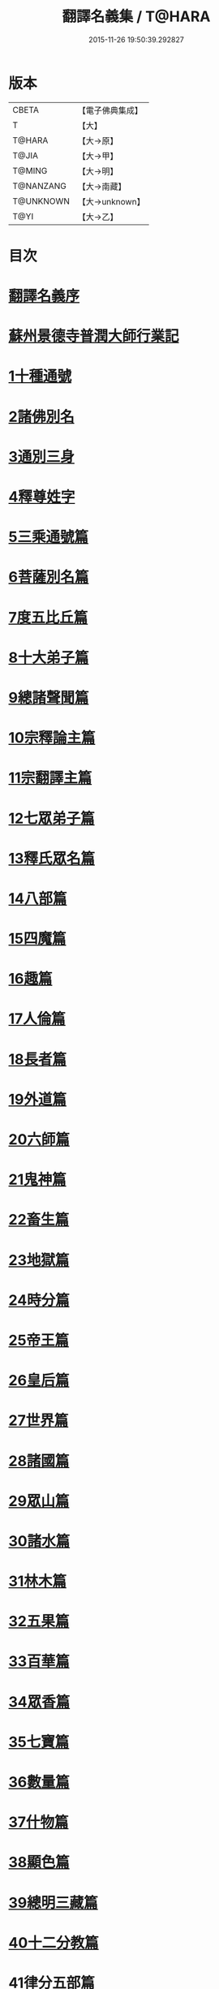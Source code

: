 #+TITLE: 翻譯名義集 / T@HARA
#+DATE: 2015-11-26 19:50:39.292827
* 版本
 |     CBETA|【電子佛典集成】|
 |         T|【大】     |
 |    T@HARA|【大→原】   |
 |     T@JIA|【大→甲】   |
 |    T@MING|【大→明】   |
 | T@NANZANG|【大→南藏】  |
 | T@UNKNOWN|【大→unknown】|
 |      T@YI|【大→乙】   |

* 目次
* [[file:KR6s0019_001.txt::001-1055a3][翻譯名義序]]
* [[file:KR6s0019_001.txt::1055b13][蘇州景德寺普潤大師行業記]]
* [[file:KR6s0019_001.txt::1056c3][1十種通號]]
* [[file:KR6s0019_001.txt::1057c13][2諸佛別名]]
* [[file:KR6s0019_001.txt::1058c19][3通別三身]]
* [[file:KR6s0019_001.txt::1059c14][4釋尊姓字]]
* [[file:KR6s0019_001.txt::1060b13][5三乘通號篇]]
* [[file:KR6s0019_001.txt::1061b17][6菩薩別名篇]]
* [[file:KR6s0019_001.txt::1062c19][7度五比丘篇]]
* [[file:KR6s0019_001.txt::1063a16][8十大弟子篇]]
* [[file:KR6s0019_001.txt::1064a23][9總諸聲聞篇]]
* [[file:KR6s0019_001.txt::1065b24][10宗釋論主篇]]
* [[file:KR6s0019_001.txt::1067c4][11宗翻譯主篇]]
* [[file:KR6s0019_001.txt::1072a18][12七眾弟子篇]]
* [[file:KR6s0019_001.txt::1073b8][13釋氏眾名篇]]
* [[file:KR6s0019_002.txt::002-1075a29][14八部篇]]
* [[file:KR6s0019_002.txt::1079c17][15四魔篇]]
* [[file:KR6s0019_002.txt::1080b23][16趣篇]]
* [[file:KR6s0019_002.txt::1081a24][17人倫篇]]
* [[file:KR6s0019_002.txt::1083b8][18長者篇]]
* [[file:KR6s0019_002.txt::1084a2][19外道篇]]
* [[file:KR6s0019_002.txt::1084c25][20六師篇]]
* [[file:KR6s0019_002.txt::1085b24][21鬼神篇]]
* [[file:KR6s0019_002.txt::1087b19][22畜生篇]]
* [[file:KR6s0019_002.txt::1091c8][23地獄篇]]
* [[file:KR6s0019_002.txt::1092b21][24時分篇]]
* [[file:KR6s0019_003.txt::003-1093c16][25帝王篇]]
* [[file:KR6s0019_003.txt::1095a19][26皇后篇]]
* [[file:KR6s0019_003.txt::1095b22][27世界篇]]
* [[file:KR6s0019_003.txt::1096b23][28諸國篇]]
* [[file:KR6s0019_003.txt::1098c4][29眾山篇]]
* [[file:KR6s0019_003.txt::1099b16][30諸水篇]]
* [[file:KR6s0019_003.txt::1100b3][31林木篇]]
* [[file:KR6s0019_003.txt::1102c11][32五果篇]]
* [[file:KR6s0019_003.txt::1103b6][33百華篇]]
* [[file:KR6s0019_003.txt::1104a20][34眾香篇]]
* [[file:KR6s0019_003.txt::1105a18][35七寶篇]]
* [[file:KR6s0019_003.txt::1106b9][36數量篇]]
* [[file:KR6s0019_003.txt::1107c16][37什物篇]]
* [[file:KR6s0019_003.txt::1109b5][38顯色篇]]
* [[file:KR6s0019_004.txt::004-1110a23][39總明三藏篇]]
* [[file:KR6s0019_004.txt::1111b7][40十二分教篇]]
* [[file:KR6s0019_004.txt::1113a21][41律分五部篇]]
* [[file:KR6s0019_004.txt::1113c7][42論開八聚篇]]
* [[file:KR6s0019_004.txt::1114a15][43示三學法篇]]
* [[file:KR6s0019_004.txt::1115b28][44辨六度法篇]]
* [[file:KR6s0019_004.txt::1117a17][45釋十二支篇]]
* [[file:KR6s0019_004.txt::1117b18][46明四諦法篇]]
* [[file:KR6s0019_004.txt::1118b8][47止觀三義篇]]
* [[file:KR6s0019_004.txt::1119a25][48眾善行法篇]]
* [[file:KR6s0019_005.txt::005-1127c20][49三德祕藏篇]]
* [[file:KR6s0019_005.txt::1129b12][50法寶眾名篇]]
* [[file:KR6s0019_005.txt::1132b19][51四十二字篇]]
* [[file:KR6s0019_005.txt::1136c4][52名句文法篇]]
* [[file:KR6s0019_005.txt::1140a24][53增數譬喻篇]]
* [[file:KR6s0019_005.txt::1144a23][54半滿書籍篇]]
* [[file:KR6s0019_006.txt::006-1146c28][55唐梵字體篇]]
* [[file:KR6s0019_006.txt::1149a25][56煩惱惑業篇]]
* [[file:KR6s0019_006.txt::1151c5][57心意識法篇]]
* [[file:KR6s0019_006.txt::1159c24][58陰入界法篇]]
* [[file:KR6s0019_007.txt::007-1166c11][59寺塔壇幢篇]]
* [[file:KR6s0019_007.txt::1168b17][60犍稚道具篇]]
* [[file:KR6s0019_007.txt::1170a27][61沙門服相篇]]
* [[file:KR6s0019_007.txt::1172b17][62齋法四食篇]]
* [[file:KR6s0019_007.txt::1174c18][63篇聚名報篇]]
* [[file:KR6s0019_007.txt::1175b25][64統論二諦篇]]
* 卷
** [[file:KR6s0019_001.txt][翻譯名義集 1]]
** [[file:KR6s0019_002.txt][翻譯名義集 2]]
** [[file:KR6s0019_003.txt][翻譯名義集 3]]
** [[file:KR6s0019_004.txt][翻譯名義集 4]]
** [[file:KR6s0019_005.txt][翻譯名義集 5]]
** [[file:KR6s0019_006.txt][翻譯名義集 6]]
** [[file:KR6s0019_007.txt][翻譯名義集 7]]
